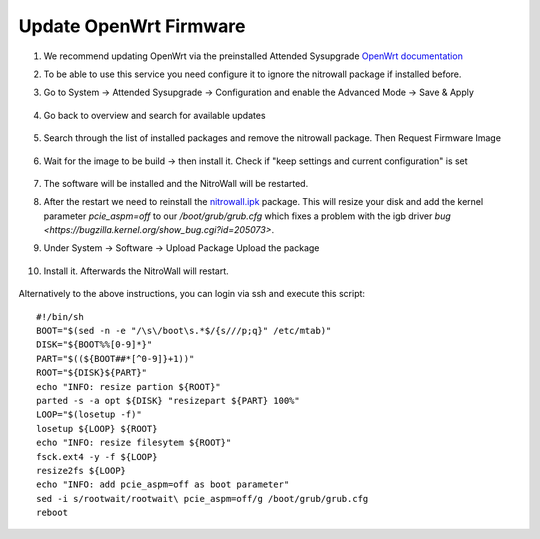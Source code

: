 Update OpenWrt Firmware
=======================

.. contents:: :local:

1. We recommend updating OpenWrt via the preinstalled Attended Sysupgrade  `OpenWrt documentation <https://openwrt.org/docs/guide-user/installation/attended.sysupgrade>`_

2. To be able to use this service you need configure it to ignore the nitrowall package if installed before.

3. Go to System -> Attended Sysupgrade -> Configuration and enable the Advanced Mode -> Save & Apply

	.. image:: /images/nitrowall/openwrt_upgrade1.png

4. Go back to overview and search for available updates

	.. image:: /images/nitrowall/openwrt_upgrade2.png

5. Search through the list of installed packages and remove the nitrowall package. Then Request Firmware Image

	.. image:: /images/nitrowall/openwrt_upgrade4.png

6. Wait for the image to be build -> then install it. Check if "keep settings and current configuration" is set

	.. image:: /images/nitrowall/openwrt_upgrade5.png

7. The software will be installed and the NitroWall will be restarted.

8. After the restart we need to reinstall the `nitrowall.ipk <https://www.nitrokey.com/files/ci/nitrowall/nitrowall_1.0.0-0_x86_64.ipk>`_ package. This will resize your disk and add the kernel parameter *pcie_aspm=off* to our */boot/grub/grub.cfg* which fixes a problem with the igb driver `bug <https://bugzilla.kernel.org/show_bug.cgi?id=205073>`.

9. Under System -> Software -> Upload Package Upload the package 

	.. image:: /images/nitrowall/openwrt_installnw2.png
	.. image:: /images/nitrowall/openwrt_installnw1.png

	
10. Install it. Afterwards the NitroWall will restart.

	.. image:: /images/nitrowall/openwrt_installnw3.png

Alternatively to the above instructions, you can login via ssh and execute this script::

	#!/bin/sh
	BOOT="$(sed -n -e "/\s\/boot\s.*$/{s///p;q}" /etc/mtab)"
	DISK="${BOOT%%[0-9]*}"
	PART="$((${BOOT##*[^0-9]}+1))"
	ROOT="${DISK}${PART}"
	echo "INFO: resize partion ${ROOT}"
	parted -s -a opt ${DISK} "resizepart ${PART} 100%" 
	LOOP="$(losetup -f)"
	losetup ${LOOP} ${ROOT}
	echo "INFO: resize filesytem ${ROOT}"
	fsck.ext4 -y -f ${LOOP}
	resize2fs ${LOOP}
	echo "INFO: add pcie_aspm=off as boot parameter"
	sed -i s/rootwait/rootwait\ pcie_aspm=off/g /boot/grub/grub.cfg
	reboot
	
